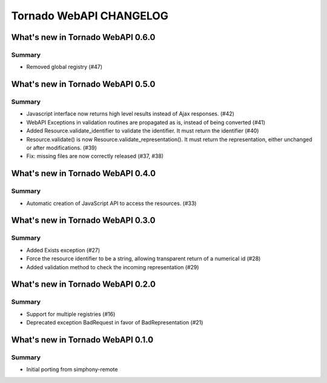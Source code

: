 Tornado WebAPI CHANGELOG
========================

What's new in Tornado WebAPI 0.6.0
----------------------------------

Summary
~~~~~~~

- Removed global registry (#47)

What's new in Tornado WebAPI 0.5.0
----------------------------------

Summary
~~~~~~~

- Javascript interface now returns high level results instead of Ajax responses. (#42)
- WebAPI Exceptions in validation routines are propagated as is, instead of being converted (#41)
- Added Resource.validate_identifier to validate the identifier. It must return the
  identifier (#40)
- Resource.validate() is now Resource.validate_representation(). It must return the
  representation, either unchanged or after modifications. (#39)
- Fix: missing files are now correctly released (#37, #38)

What's new in Tornado WebAPI 0.4.0
----------------------------------

Summary
~~~~~~~

- Automatic creation of JavaScript API to access the resources. (#33)

What's new in Tornado WebAPI 0.3.0
----------------------------------

Summary
~~~~~~~

- Added Exists exception (#27)
- Force the resource identifier to be a string, 
  allowing transparent return of a numerical id (#28)
- Added validation method to check the incoming representation (#29)

What's new in Tornado WebAPI 0.2.0
----------------------------------

Summary
~~~~~~~

- Support for multiple registries (#16)
- Deprecated exception BadRequest in favor of BadRepresentation (#21)

What's new in Tornado WebAPI 0.1.0
----------------------------------

Summary
~~~~~~~

- Initial porting from simphony-remote 

